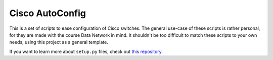 Cisco AutoConfig
========================

This is a set of scripts to ease configuration of Cisco switches.
The general use-case of these scripts is rather personal, for they are made with the course Data Network in mind.
It shouldn't be too difficult to match these scripts to your own needs, using this project as a general template.

If you want to learn more about ``setup.py`` files, check out `this repository <https://github.com/kennethreitz/setup.py>`_.
